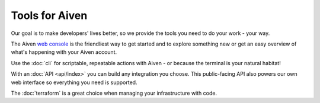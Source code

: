 Tools for Aiven
===============

Our goal is to make developers' lives better, so we provide the tools you need to do your work - your way.

The Aiven `web console <https://console.aiven.io>`_ is the friendliest way to get started and to explore something new or get an easy overview of what's happening with your Aiven account.

Use the :doc:`cli` for scriptable, repeatable actions with Aiven - or because the terminal is your natural habitat!

With an :doc:`API <api/index>` you can build any integration you choose. This public-facing API also powers our own web interface so everything you need is supported.

The :doc:`terraform` is a great choice when managing your infrastructure with code.
